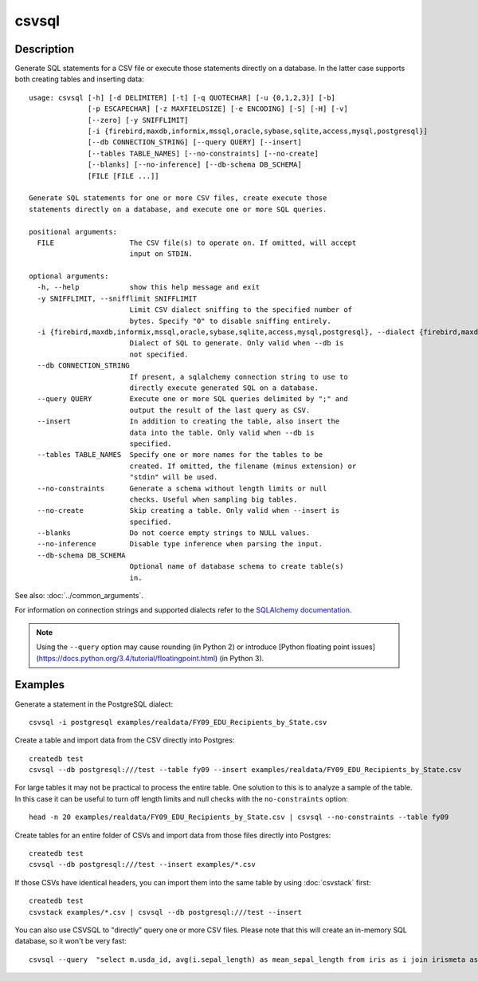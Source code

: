 ======
csvsql
======

Description
===========

Generate SQL statements for a CSV file or execute those statements directly on a database. In the latter case supports both creating tables and inserting data::

    usage: csvsql [-h] [-d DELIMITER] [-t] [-q QUOTECHAR] [-u {0,1,2,3}] [-b]
                  [-p ESCAPECHAR] [-z MAXFIELDSIZE] [-e ENCODING] [-S] [-H] [-v]
                  [--zero] [-y SNIFFLIMIT]
                  [-i {firebird,maxdb,informix,mssql,oracle,sybase,sqlite,access,mysql,postgresql}]
                  [--db CONNECTION_STRING] [--query QUERY] [--insert]
                  [--tables TABLE_NAMES] [--no-constraints] [--no-create]
                  [--blanks] [--no-inference] [--db-schema DB_SCHEMA]
                  [FILE [FILE ...]]

    Generate SQL statements for one or more CSV files, create execute those
    statements directly on a database, and execute one or more SQL queries.

    positional arguments:
      FILE                  The CSV file(s) to operate on. If omitted, will accept
                            input on STDIN.

    optional arguments:
      -h, --help            show this help message and exit
      -y SNIFFLIMIT, --snifflimit SNIFFLIMIT
                            Limit CSV dialect sniffing to the specified number of
                            bytes. Specify "0" to disable sniffing entirely.
      -i {firebird,maxdb,informix,mssql,oracle,sybase,sqlite,access,mysql,postgresql}, --dialect {firebird,maxdb,informix,mssql,oracle,sybase,sqlite,access,mysql,postgresql}
                            Dialect of SQL to generate. Only valid when --db is
                            not specified.
      --db CONNECTION_STRING
                            If present, a sqlalchemy connection string to use to
                            directly execute generated SQL on a database.
      --query QUERY         Execute one or more SQL queries delimited by ";" and
                            output the result of the last query as CSV.
      --insert              In addition to creating the table, also insert the
                            data into the table. Only valid when --db is
                            specified.
      --tables TABLE_NAMES  Specify one or more names for the tables to be
                            created. If omitted, the filename (minus extension) or
                            "stdin" will be used.
      --no-constraints      Generate a schema without length limits or null
                            checks. Useful when sampling big tables.
      --no-create           Skip creating a table. Only valid when --insert is
                            specified.
      --blanks              Do not coerce empty strings to NULL values.
      --no-inference        Disable type inference when parsing the input.
      --db-schema DB_SCHEMA
                            Optional name of database schema to create table(s)
                            in.

See also: :doc:`../common_arguments`.

For information on connection strings and supported dialects refer to the `SQLAlchemy documentation <http://www.sqlalchemy.org/docs/dialects/>`_.


.. note::
    
    Using the ``--query`` option may cause rounding (in Python 2) or introduce [Python floating point issues](https://docs.python.org/3.4/tutorial/floatingpoint.html) (in Python 3).

Examples
========

Generate a statement in the PostgreSQL dialect::

    csvsql -i postgresql examples/realdata/FY09_EDU_Recipients_by_State.csv

Create a table and import data from the CSV directly into Postgres::

    createdb test
    csvsql --db postgresql:///test --table fy09 --insert examples/realdata/FY09_EDU_Recipients_by_State.csv

For large tables it may not be practical to process the entire table. One solution to this is to analyze a sample of the table. In this case it can be useful to turn off length limits and null checks with the ``no-constraints`` option::
    
    head -n 20 examples/realdata/FY09_EDU_Recipients_by_State.csv | csvsql --no-constraints --table fy09

Create tables for an entire folder of CSVs and import data from those files directly into Postgres::

    createdb test
    csvsql --db postgresql:///test --insert examples/*.csv

If those CSVs have identical headers, you can import them into the same table by using :doc:`csvstack` first::

    createdb test
    csvstack examples/*.csv | csvsql --db postgresql:///test --insert

You can also use CSVSQL to "directly" query one or more CSV files. Please note that this will create an in-memory SQL database, so it won't be very fast::

    csvsql --query  "select m.usda_id, avg(i.sepal_length) as mean_sepal_length from iris as i join irismeta as m on (i.species = m.species) group by m.species" examples/iris.csv examples/irismeta.csv
